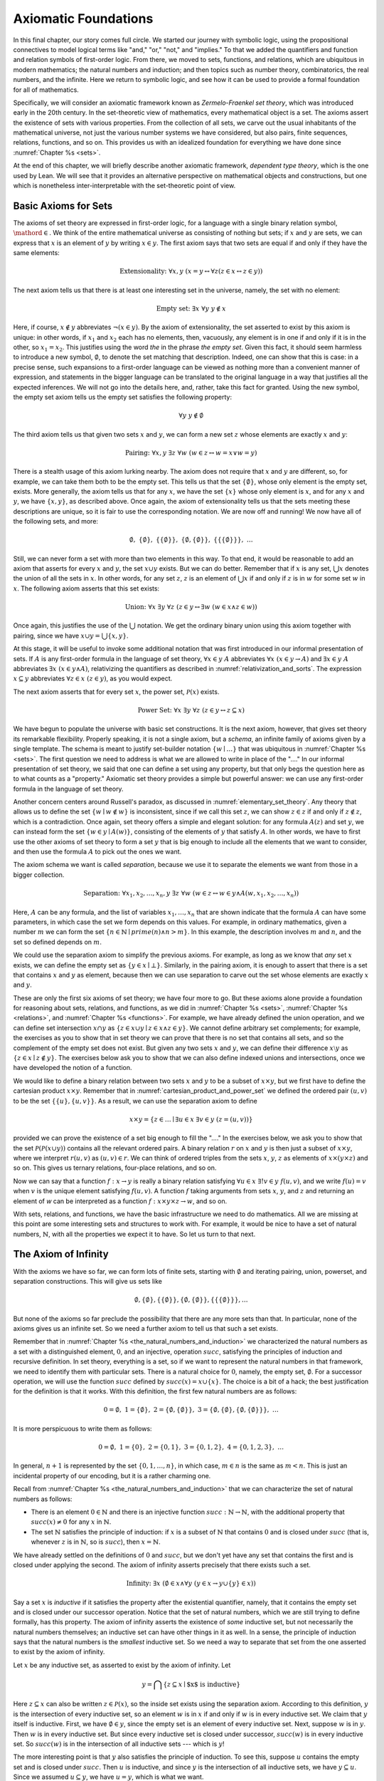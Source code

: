 .. _axiomatic_foundations:

Axiomatic Foundations
=====================

In this final chapter, our story comes full circle. We started our journey with symbolic logic, using the propositional connectives to model logical terms like "and," "or," "not," and "implies." To that we added the quantifiers and function and relation symbols of first-order logic. From there, we moved to sets, functions, and relations, which are ubiquitous in modern mathematics; the natural numbers and induction; and then topics such as number theory, combinatorics, the real numbers, and the infinite. Here we return to symbolic logic, and see how it can be used to provide a formal foundation for all of mathematics.

Specifically, we will consider an axiomatic framework known as *Zermelo-Fraenkel set theory*, which was introduced early in the 20th century. In the set-theoretic view of mathematics, every mathematical object is a set. The axioms assert the existence of sets with various properties. From the collection of all sets, we carve out the usual inhabitants of the mathematical universe, not just the various number systems we have considered, but also pairs, finite sequences, relations, functions, and so on. This provides us with an idealized foundation for everything we have done since :numref:`Chapter %s <sets>`.

At the end of this chapter, we will briefly describe another axiomatic framework, *dependent type theory*, which is the one used by Lean. We will see that it provides an alternative perspective on mathematical objects and constructions, but one which is nonetheless inter-interpretable with the set-theoretic point of view.

.. _basic_axioms_for_sets:

Basic Axioms for Sets
---------------------

The axioms of set theory are expressed in first-order logic, for a language with a single binary relation symbol, :math:`\mathord{\in}`. We think of the entire mathematical universe as consisting of nothing but sets; if :math:`x` and :math:`y` are sets, we can express that :math:`x` is an element of :math:`y` by writing :math:`x \in y`. The first axiom says that two sets are equal if and only if they have the same elements:

.. math::

    \text{Extensionality:} \;\; \forall x, y \; (x = y \leftrightarrow \forall z (z \in x \leftrightarrow z \in y))

The next axiom tells us that there is at least one interesting set in the universe, namely, the set with no element:

.. math::

    \text{Empty set:} \;\; \exists x \; \forall y \; y \notin x

Here, if course, :math:`x \notin y` abbreviates :math:`\neg (x \in y)`. By the axiom of extensionality, the set asserted to exist by this axiom is unique: in other words, if :math:`x_1` and :math:`x_2` each has no elements, then, vacuously, any element is in one if and only if it is in the other, so :math:`x_1 = x_2`. This justifies using the word *the* in the phrase *the empty set*. Given this fact, it should seem harmless to introduce a new symbol, :math:`\emptyset`, to denote the set matching that description. Indeed, one can show that this is case: in a precise sense, such expansions to a first-order language can be viewed as nothing more than a convenient manner of expression, and statements in the bigger language can be translated to the original language in a way that justifies all the expected inferences. We will not go into the details here, and, rather, take this fact for granted. Using the new symbol, the empty set axiom tells us the empty set satisfies the following property:

.. math::

    \forall y \; y \notin \emptyset

The third axiom tells us that given two sets :math:`x` and :math:`y`, we can form a new set :math:`z` whose elements are exactly :math:`x` and :math:`y`:

.. math::

    \text{Pairing:} \;\; \forall x, y \; \exists z \; \forall w \; (w \in z \leftrightarrow w = x \vee w = y)

There is a stealth usage of this axiom lurking nearby. The axiom does not require that :math:`x` and :math:`y` are different, so, for example, we can take them both to be the empty set. This tells us that the set :math:`\{ \emptyset \}`, whose only element is the empty set, exists. More generally, the axiom tells us that for any :math:`x`, we have the set :math:`\{ x \}` whose only element is :math:`x`, and for any :math:`x` and :math:`y`, we have :math:`\{x, y\}`, as described above. Once again, the axiom of extensionality tells us that the sets meeting these descriptions are unique, so it is fair to use the corresponding notation. We are now off and running! We now have all of the following sets, and more:

.. math::

    \emptyset, \;\; \{ \emptyset \}, \; \; \{ \{ \emptyset \} \}, \;\; \{ \emptyset, \{ \emptyset \} \}, \;\; \{ \{ \{ \emptyset \} \} \}, \;\; \ldots

Still, we can never form a set with more than two elements in this way. To that end, it would be reasonable to add an axiom that asserts for every :math:`x` and :math:`y`, the set :math:`x \cup y` exists. But we can do better. Remember that if :math:`x` is any set, :math:`\bigcup x` denotes the union of all the sets in :math:`x`. In other words, for any set :math:`z`, :math:`z` is an element of :math:`\bigcup x` if and only if :math:`z` is in :math:`w` for some set :math:`w` in :math:`x`. The following axiom asserts that this set exists:

.. math::

    \text{Union:} \;\; \forall x \; \exists y \; \forall z \; (z \in y \leftrightarrow \exists w \; (w \in x \wedge z \in w))

Once again, this justifies the use of the :math:`\bigcup` notation. We get the ordinary binary union using this axiom together with pairing, since we have :math:`x \cup y = \bigcup \{ x, y \}`.

At this stage, it will be useful to invoke some additional notation that was first introduced in our informal presentation of sets. If :math:`A` is any first-order formula in the language of set theory, :math:`\forall x \in y \; A` abbreviates :math:`\forall x \; (x \in y \rightarrow A)` and :math:`\exists x \in y \; A` abbreviates :math:`\exists x \; (x \in y \wedge A)`, relativizing the quantifiers as described in :numref:`relativization_and_sorts`. The expression :math:`x \subseteq y` abbreviates :math:`\forall z \in x \; (z \in y)`, as you would expect.

The next axiom asserts that for every set :math:`x`, the power set, :math:`\mathcal{P}(x)` exists. 

.. math::

    \text{Power Set:} \;\; \forall x \; \exists y \; \forall z \; (z \in y \leftrightarrow z \subseteq x)

We have begun to populate the universe with basic set constructions. It is the next axiom, however, that gives set theory its remarkable flexibility. Properly speaking, it is not a single axiom, but a *schema*, an infinite family of axioms given by a single template. The schema is meant to justify set-builder notation :math:`\{ w \mid \ldots \}` that was ubiquitous in :numref:`Chapter %s <sets>`. The first question we need to address is what we are allowed to write in place of the "...." In our informal presentation of set theory, we said that one can define a set using any property, but that only begs the question here as to what counts as a "property." Axiomatic set theory provides a simple but powerful answer: we can use any first-order formula in the language of set theory.

Another concern centers around Russell's paradox, as discussed in :numref:`elementary_set_theory`. Any theory that allows us to define the set :math:`\{ w \mid w \notin w \}` is inconsistent, since if we call this set :math:`z`, we can show :math:`z \in z` if and only if :math:`z \notin z`, which is a contradiction. Once again, set theory offers a simple and elegant solution: for any formula :math:`A(z)` and set :math:`y`, we can instead form the set :math:`\{ w \in y \mid A(w) \}`, consisting of the elements of :math:`y` that satisfy :math:`A`. In other words, we have to first use the other axioms of set theory to form a set :math:`y` that is big enough to include all the elements that we want to consider, and then use the formula :math:`A` to pick out the ones we want.

The axiom schema we want is called *separation*, because we use it to separate the elements we want from those in a bigger collection.

.. math::

    \text{Separation:} \;\; \forall x_1, x_2, \ldots, x_n, y \; \exists z \; \forall w \; (w \in z \leftrightarrow w \in y \wedge A(w,x_1, x_2, \ldots, x_n))

Here, :math:`A` can be any formula, and the list of variables :math:`x_1, \ldots, x_n` that are shown indicate that the formula :math:`A` can have some parameters, in which case the set we form depends on this values. For example, in ordinary mathematics, given a number :math:`m` we can form the set :math:`\{ n \in \mathbb{N} \mid \mathit{prime}(n) \wedge n > m\}`. In this example, the description involves :math:`m` and :math:`n`, and the set so defined depends on :math:`m`.

We could use the separation axiom to simplify the previous axioms. For example, as long as we know that *any* set :math:`x` exists, we can define the empty set as :math:`\{ y \in x \mid \bot \}`. Similarly, in the pairing axiom, it is enough to assert that there is a set that contains :math:`x` and :math:`y` as element, because then we can use separation to carve out the set whose elements are exactly :math:`x` and :math:`y`.

These are only the first six axioms of set theory; we have four more to go. But these axioms alone provide a foundation for reasoning about sets, relations, and functions, as we did in :numref:`Chapter %s <sets>`, :numref:`Chapter %s <relations>`, and :numref:`Chapter %s <functions>`. For example, we have already defined the union operation, and we can define set intersection :math:`x \cap y` as :math:`\{ z \in x \cup y \mid z \in x \wedge z \in y \}`.  We cannot define arbitrary set complements; for example, the exercises as you to show that in set theory we can prove that there is no set that contains all sets, and so the complement of the empty set does not exist. But given any two sets :math:`x` and :math:`y`, we can define their difference :math:`x \setminus y` as :math:`\{ z \in x \mid z \notin y \}`. The exercises below ask you to show that we can also define indexed unions and intersections, once we have developed the notion of a function.

We would like to define a binary relation between two sets :math:`x` and :math:`y` to be a subset of :math:`x \times y`, but we first have to define the cartesian product :math:`x \times y`. Remember that in :numref:`cartesian_product_and_power_set` we defined the ordered pair :math:`(u, v)` to be the set :math:`\{ \{ u \}, \{ u, v \} \}`. As a result, we can use the separation axiom to define

.. math::

    x \times y = \{ z \in \ldots \mid \exists u \in x \; \exists v \in y \; (z = (u, v)) \}

provided we can prove the existence of a set big enough to fill the "...." In the exercises below, we ask you to show that the set :math:`\mathcal P (\mathcal P (x \cup y))` contains all the relevant ordered pairs. A binary relation :math:`r` on :math:`x` and :math:`y` is then just a subset of :math:`x \times y`, where we interpret :math:`r(u, v)` as :math:`(u, v) \in r`. We can think of ordered triples from the sets :math:`x`, :math:`y`, :math:`z` as elements of :math:`x \times (y \times z)` and so on. This gives us ternary relations, four-place relations, and so on.

Now we can say that a function :math:`f : x \to y` is really a binary relation satisfying :math:`\forall u \in x \; \exists! v \in y \; f(u, v)`, and we write :math:`f(u) = v` when :math:`v` is the unique element satisfying :math:`f(u, v)`. A function :math:`f` taking arguments from sets :math:`x`, :math:`y`, and :math:`z` and returning an element of `w` can be interpreted as a function :math:`f : x \times y \times z \to w`, and so on.

With sets, relations, and functions, we have the basic infrastructure we need to do mathematics. All we are missing at this point are some interesting sets and structures to work with. For example, it would be nice to have a set of natural numbers, :math:`\mathbb{N}`, with all the properties we expect it to have. So let us turn to that next.


The Axiom of Infinity
---------------------

With the axioms we have so far, we can form lots of finite sets, starting with :math:`\emptyset` and iterating pairing, union, powerset, and separation constructions. This will give us sets like

.. math::

    \emptyset, \{ \emptyset \}, \{ \{ \emptyset \} \}, \{ \emptyset, \{ \emptyset \} \}, \{ \{ \{ \emptyset \} \} \}, \ldots

But none of the axioms so far preclude the possibility that there are any more sets than that. In particular, none of the axioms gives us an infinite set. So we need a further axiom to tell us that such a set exists.

Remember that in :numref:`Chapter %s <the_natural_numbers_and_induction>` we characterized the natural numbers as a set with a distinguished element, :math:`0`, and an injective, operation :math:`\mathit{succ}`, satisfying the principles of induction and recursive definition. In set theory, everything is a set, so if we want to represent the natural numbers in that framework, we need to identify them with particular sets. There is a natural choice for :math:`0`, namely, the empty set, :math:`\emptyset`. For a successor operation, we will use the function :math:`\mathit{succ}` defined by :math:`\mathit{succ}(x) = x \cup \{ x \}`. The choice is a bit of a hack; the best justification for the definition is that it works. With this definition, the first few natural numbers are as follows:

.. math::

    0 = \emptyset, \;\; 1 = \{ \emptyset \}, \;\; 2 = \{ \emptyset, \{ \emptyset \} \}, \;\; 3 = \{ \emptyset, \{ \emptyset \}, \{ \emptyset, \{ \emptyset \} \} \}, \;\; \ldots

It is more perspicuous to write them as follows:

.. math::

    0 = \emptyset, \;\; 1 = \{ 0 \}, \;\; 2 = \{ 0, 1 \}, \;\; 3 = \{ 0, 1, 2 \}, \;\; 4 = \{ 0, 1, 2, 3 \}, \;\; \ldots

In general, :math:`n+1` is represented by the set :math:`\{ 0, 1, \ldots, n \}`, in which case, :math:`m \in n` is the same as :math:`m < n`. This is just an incidental property of our encoding, but it is a rather charming one.

Recall from :numref:`Chapter %s <the_natural_numbers_and_induction>` that we can characterize the set of natural numbers as follows:

- There is an element :math:`0 \in \mathbb{N}` and there is an injective function :math:`\mathit{succ} : \mathbb{N} \to \mathbb{N}`, with the additional property that :math:`\mathit{succ}(x) \ne 0` for any :math:`x` in :math:`\mathbb{N}`.

- The set :math:`\mathbb{N}` satisfies the principle of induction: if :math:`x` is a subset of :math:`\mathbb{N}` that contains :math:`0` and is closed under :math:`\mathit{succ}` (that is, whenever :math:`z` is in :math:`\mathbb{N}`, so is :math:`\mathit{succ}`), then :math:`x = \mathbb{N}`.

We have already settled on the definitions of :math:`0` and :math:`\mathit{succ}`, but we don't yet have any set that contains the first and is closed under applying the second. The axiom of infinity asserts precisely that there exists such a set.

.. math::

    \text{Infinity:} \;\; \exists x \; (\emptyset \in x \wedge \forall y \; (y \in x \rightarrow y \cup \{ y \} \in x))

Say a set :math:`x` is *inductive* if it satisfies the property after the existential quantifier, namely, that it contains the empty set and is closed under our successor operation. Notice that the set of natural numbers, which we are still trying to define formally, has this property. The axiom of infinity asserts the existence of *some* inductive set, but not necessarily the natural numbers themselves; an inductive set can have other things in it as well. In a sense, the principle of induction says that the natural numbers is the *smallest* inductive set. So we need a way to separate that set from the one asserted to exist by the axiom of infinity.

Let :math:`x` be any inductive set, as asserted to exist by the axiom of infinity. Let

.. math::

    y = \bigcap \{ z \subseteq x \mid \mbox{$x$ is inductive} \}

Here :math:`z \subseteq x` can also be written :math:`z \in \mathcal P(x)`, so the inside set exists using the separation axiom. According to this definition, :math:`y` is the intersection of every inductive set, so an element :math:`w` is in :math:`x` if and only if :math:`w` is in every inductive set. We claim that :math:`y` itself is inductive. First, we have :math:`\emptyset \in y`, since the empty set is an element of every inductive set. Next, suppose :math:`w` is in :math:`y`. Then :math:`w` is in every inductive set. But since every inductive set is closed under successor, :math:`\mathit{succ}(w)` is in every inductive set. So :math:`\mathit{succ}(w)` is in the intersection of all inductive sets --- which is :math:`y`!

The more interesting point is that :math:`y` also satisfies the principle of induction. To see this, suppose :math:`u` contains the empty set and is closed under :math:`\mathit{succ}`. Then :math:`u` is inductive, and since :math:`y` is the intersection of all inductive sets, we have :math:`y \subseteq u`. Since we assumed :math:`u \subseteq y`, we have :math:`u = y`, which is what we want.

To summarize, then, we have proved the existence of a set that contains :math:`0` and is closed under a successor operation and satisfies the induction axiom. Moreover, there is only one such set: if :math:`y_1` and :math:`y_2` both have this property, then so does :math:`y_1 \cap y_2`, and by the induction principle, this intersection has to be equal to both :math:`y_1` and :math:`y_2`, in which case :math:`y_1` and :math:`y_2` are equal. It then makes sense to call the unique set with these properties the *natural numbers*, and denote it by the symbol :math:`\mathbb{N}`.

There is only one piece of the puzzle missing. It is clear from the definition that :math:`0` is not the successor of any number, but it is not clear that the successor function is injective. We can prove that by first noticing that the natural numbers, as we have defined them, have a peculiar property: if :math:`z` is a natural number, :math:`y` is an element of :math:`z`, and :math:`x` is an element of :math:`y`, then :math:`x` is an element of :math:`z`. This says exactly that the :math:`\in` relation is transitive on natural numbers, which is not surprising, since we have noted that :math:`\in` on the natural numbers, under our representation, coincides with :math:`<`. To prove this claim formally, say that a set :math:`z` is *transitive* if it has the property just mentioned, namely, that every element of an element of :math:`z` is an element of `z`. This is equivalent to saying that for every :math:`y \in z`, we have :math:`y \subseteq z`. 

----

*Lemma.* Every natural number is transitive.

*Proof.* By induction on the natural numbers. Clearly, :math:`\emptyset` is transitive. Suppose :math:`x` is transitive, and suppose :math:`y \in \mathit{succ}(x)` and :math:`z \in y`. Since :math:`\mathit{succ}(x) = x \cup \{ x \}`, we have :math:`y \in x` or :math:`y \in \{x\}`. If :math:`y \in x`, then by the inductive hypothesis, we have :math:`z \in x`, and hence :math:`z \in \mathit{succ}(x)`. Otherwise, we have :math:`y \in \{ x \}`, and so :math:`y = x`. In that case, again we have :math:`z \in x`, and hence :math:`z \in \mathit{succ}(x)`.

----

The next lemma shows that, on transitive sets, union acts like the predecessor operation.

----

*Lemma.* If :math:`x` is transitive, then :math:`\bigcup \mathit{succ}(x) = x`.

*Proof*. Suppose :math:`y` is in :math:`\bigcup \mathit{succ}(x) = \bigcup (x \cup \{ x \})`. Then either :math:`y \in z` for some :math:`z \in x`, or :math:`y \in x`. In the first case, also have :math:`y \in x`, since :math:`x` is transitive.

Conversely, suppose :math:`y` is in :math:`x`. Then :math:`y` is in :math:`\bigcup \mathit{succ}(x)`, since we have :math:`x \in \mathit{succ}(x)`.

*Theorem.* :math:`\mathit{succ}` is injective on :math:`\mathbb{N}`.

*Proof.* Suppose :math:`x` and :math:`y` are in :math:`\mathbb{N}`, and :math:`\mathit{succ}(x) = \mathit{succ}(y)`. Then :math:`x` and :math:`y` are both transitive, and we have :math:`x = \bigcup \mathit{succ}(x) = \bigcup \mathit{succ}(y) = y`.

----

With that, we are off and running. Although we will not present the details here, using the principle of induction we can justify the principle of recursive definition. We can then go on to define the basic operations of arithmetic and derive their properties, as done in :numref:`Chapter %s <the_natural_numbers_and_induction>`. We can go on to define the integers, the rational numbers, and the real numbers, as described in Chapter :numref:`Chapter %s <the_real_numbers>`, and to develop subjects like number theory and combinatorics, as described in Chapters :numref:`Chapter %s <elementary_number_theory>` and :numref:`Chapter %s <combinatorics>`. In fact, it seems that any reasonable branch of mathematics can be developed formally on the basis of axiomatic set theory. There are pitfalls, for example, having to do with large collections: for example, just as it is inconsistent to postulate the existence of a set of all sets, in the same way, there is no collection of all partial orders, or all groups. So when interpreting some mathematical claims, care has to be taken in some cases to restrict to sufficiently large collections of such objects. But this rarely amounts to more than careful bookkeeping, and it is a remarkable fact that, for the most part, the axioms of set theory are flexible and powerful enough to justify most ordinary mathematical constructions.

..
    The Remaining Axioms
    --------------------

    The Axioms 

    The notation :math:`x \subseteq y` abbreviates :math:`\forall z (z \in x \rightarrow z \in y)`.

    #. Extensionality: :math:`\forall x, y \; (x = y \leftrightarrow \forall z (z \in x \leftrightarrow z \in y))`
    #. Empty set: :math:`\exists x \; \forall y \; y \notin x`
    #. Pairing: :math:`\forall x, y \; \exists z \; \forall w \; (w \in z \leftrightarrow w = x \vee w = y)`
    #. Union: :math:`\forall x \; \exists y \; \forall z \; (z \in y \leftrightarrow \exists w \; (w \in x \wedge z \in w))`
    #. Power set: :math:`\forall x \; \exists y \; \forall z \; (z \in y \leftrightarrow z \subseteq y`.
    #. Separation: :math:`\forall x_1, x_2, \ldots, x_n, y \; \exists z \; \forall w \; (w \in z \leftrightarrow w \in y \wedge A(w,x_1, x_2, \ldots, x_n))`.

    #. Infinity: :math:`\exists x \; (\emptyset \in x \wedge \forall y \; (y \in x \rightarrow y \cup \{ y \} \in x)`

    Type Theory
    -----------



Exercises
---------

#. Use an argument similar Russell's paradox to show that there is no "set of all sets," that is, there is no set that contains every other set as an element.

#. Suppose :math:`x` is a nonempty set, say, containing an element :math:`y`. Use the axiom of separation to show that the set :math:`\bigcap y` exists. (Remember that something is an element of :math:`\bigcap y` if it is an element of every element of :math:`y`.

#. Justify the claim in :numref:`basic_axioms_for_sets` that every element of :math:`x \times y` is an element of :math:`\mathcal P (\mathcal P (x \cup y))`.

#. Given a set :math:`x` and a function :math:`A : x \to y`, use the axioms of set theory to prove the existence of :math:`\bigcup_{i \in x} A(i)`.

